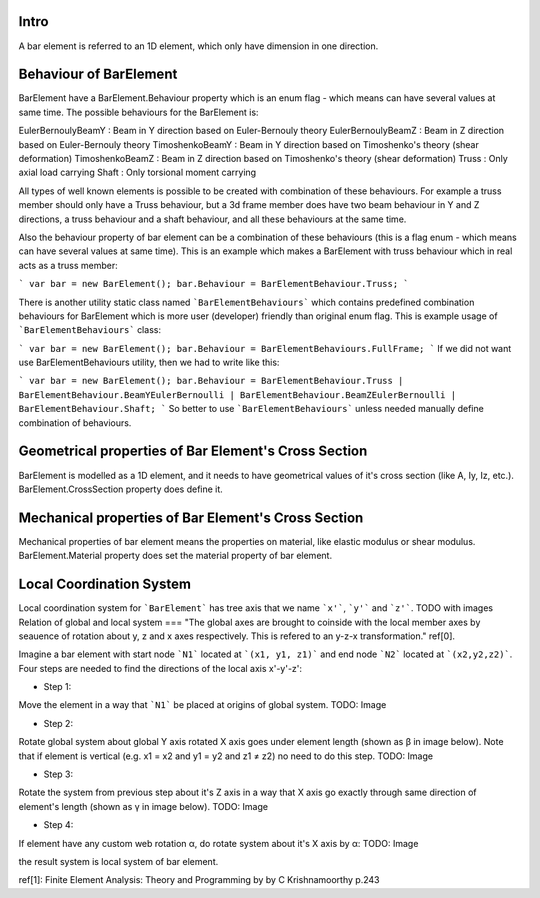 Intro
=====
A bar element is referred to an 1D element, which only have dimension in one direction.

Behaviour of BarElement
=====
BarElement have a BarElement.Behaviour property which is an enum flag - which means can have several values at same time. The possible behaviours for the BarElement is:

EulerBernoulyBeamY : Beam in Y direction based on Euler-Bernouly theory
EulerBernoulyBeamZ : Beam in Z direction based on Euler-Bernouly theory
TimoshenkoBeamY : Beam in Y direction based on Timoshenko's theory (shear deformation)
TimoshenkoBeamZ : Beam in Z direction based on Timoshenko's theory (shear deformation)
Truss : Only axial load carrying
Shaft : Only torsional moment carrying

All types of well known elements is possible to be created with combination of these behaviours. For example a truss member should only have a Truss behaviour, but a 3d frame member does have two beam behaviour in 
Y and Z directions, a truss behaviour and a shaft behaviour, and all these behaviours at the same time.
 
Also the behaviour property of bar element can be a combination of these behaviours (this is a flag enum - which means can have several values at same time). 
This is an example which makes a BarElement with truss behaviour which in real acts as a truss member:

```
var bar = new BarElement();
bar.Behaviour = BarElementBehaviour.Truss;
```

There is another utility static class named ```BarElementBehaviours``` which contains predefined combination behaviours for BarElement which is more user (developer) friendly than original enum flag.
This is example usage of ```BarElementBehaviours``` class:

```
var bar = new BarElement();
bar.Behaviour = BarElementBehaviours.FullFrame;
```
If we did not want use BarElementBehaviours utility, then we had to write like this:

```
var bar = new BarElement();
bar.Behaviour = BarElementBehaviour.Truss | BarElementBehaviour.BeamYEulerBernoulli | BarElementBehaviour.BeamZEulerBernoulli | BarElementBehaviour.Shaft;
```
So better to use ```BarElementBehaviours``` unless needed manually define combination of behaviours.

Geometrical properties of Bar Element's Cross Section
=====
BarElement is modelled as a 1D element, and it needs to have geometrical values of it's cross section (like A, Iy, Iz, etc.).
BarElement.CrossSection property does define it.

Mechanical properties of Bar Element's Cross Section
=====
Mechanical properties of bar element means the properties on material, like elastic modulus or shear modulus.
BarElement.Material property does set the material property of bar element.


Local Coordination System
====
Local coordination system for ```BarElement``` has tree axis that we name ```x'```, ```y'``` and ```z'```. 
TODO with images
Relation of global and local system
===
"The global axes are brought to coinside with the local member axes by seauence of rotation about y, z and x axes respectively. This is refered to an y-z-x transformation." ref[0].

Imagine a bar element with start node ```N1``` located at ```(x1, y1, z1)``` and end node ```N2``` located at ```(x2,y2,z2)```. Four steps are needed to find the directions of the local axis x'-y'-z':

- Step 1:
Move the element in a way that ```N1``` be placed at origins of global system.
TODO: Image

- Step 2:
Rotate global system about global Y axis rotated X axis goes under element length (shown as β in image below). Note that if element is vertical (e.g. x1 = x2 and y1 = y2 and z1 ≠ z2) no need to do this step.
TODO: Image

- Step 3:
Rotate the system from previous step about it's Z axis in a way that X axis go exactly through same direction of element's length (shown as γ in image below).
TODO: Image

- Step 4:
If element have any custom web rotation α, do rotate system about it's X axis by α:
TODO: Image

the result system is local system of bar element.

ref[1]: Finite Element Analysis: Theory and Programming by by C Krishnamoorthy p.243